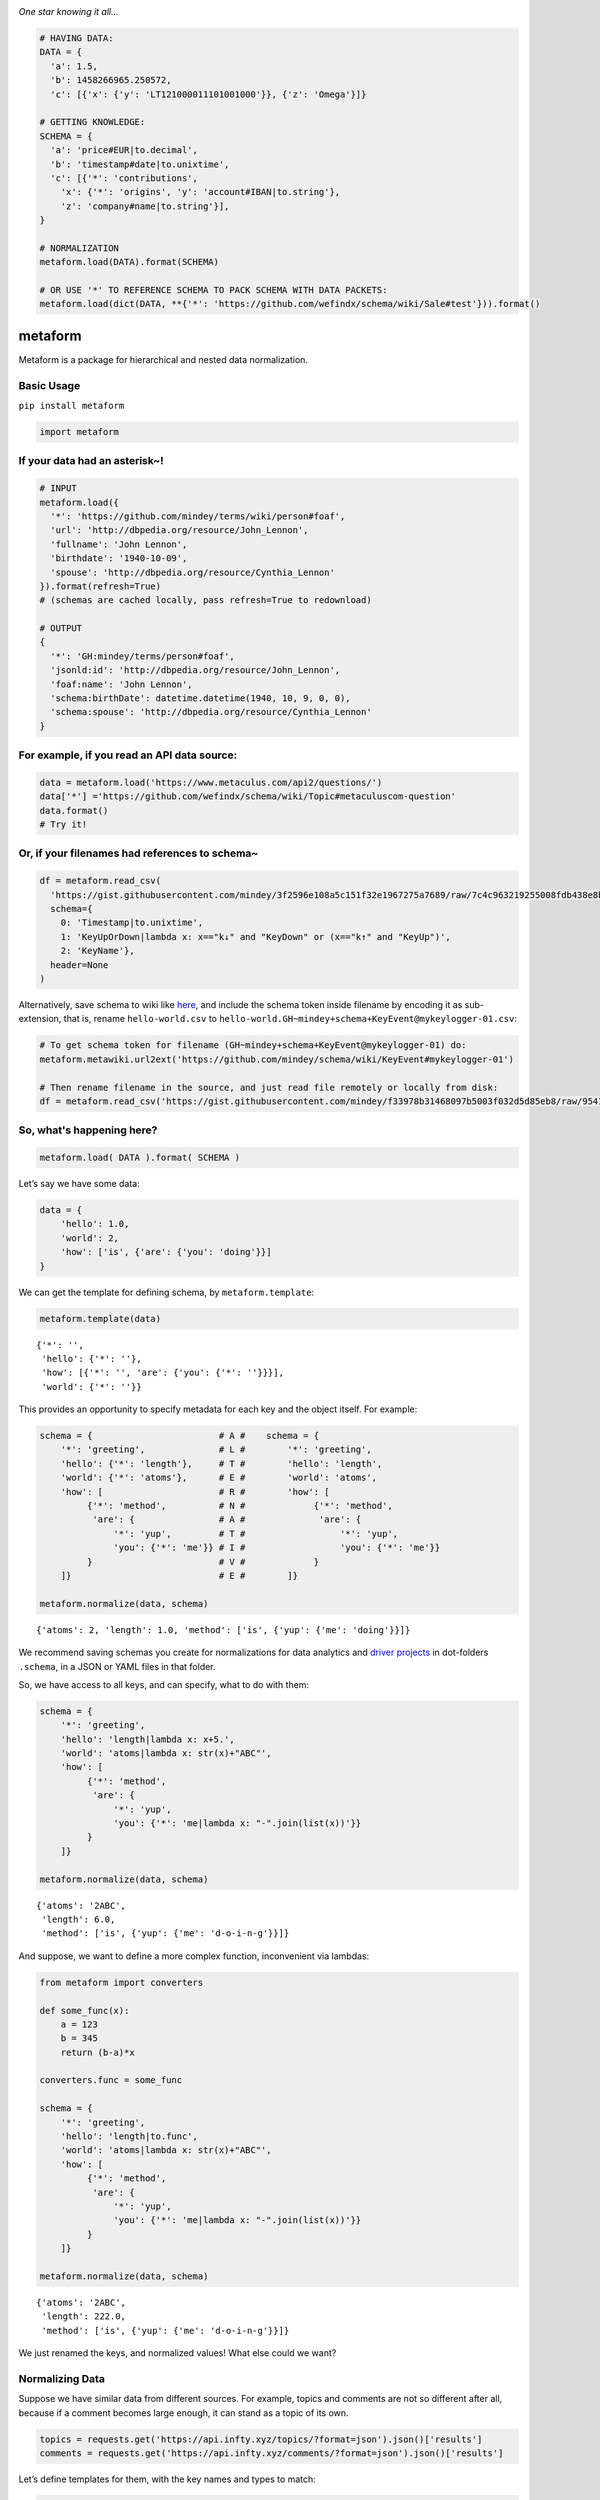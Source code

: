 .. image:: https://mindey.com/docs/metaform-logo.png

*One star knowing it all...*

.. code:: python

   # HAVING DATA:
   DATA = {
     'a': 1.5,
     'b': 1458266965.250572,
     'c': [{'x': {'y': 'LT121000011101001000'}}, {'z': 'Omega'}]}

   # GETTING KNOWLEDGE:
   SCHEMA = {
     'a': 'price#EUR|to.decimal',
     'b': 'timestamp#date|to.unixtime',
     'c': [{'*': 'contributions',
       'x': {'*': 'origins', 'y': 'account#IBAN|to.string'},
       'z': 'company#name|to.string'}],
   }

   # NORMALIZATION
   metaform.load(DATA).format(SCHEMA)

   # OR USE '*' TO REFERENCE SCHEMA TO PACK SCHEMA WITH DATA PACKETS:
   metaform.load(dict(DATA, **{'*': 'https://github.com/wefindx/schema/wiki/Sale#test'})).format()


metaform
========

.. image:: https://badge.fury.io/py/metaform.svg
    :target: https://badge.fury.io/py/metaform
.. image:: https://badges.gitter.im/djrobstep/csvx.svg
   :alt: Join the chat at https://gitter.im/wefindx/metaform
   :target: https://gitter.im/wefindx/metaform

Metaform is a package for hierarchical and nested data normalization.

.. image:: https://wiki.mindey.com/shared/shots/53dcf81b7efd0573f07c5f562.png
   :target: https://wiki.mindey.com/shared/shots/56542f97f99a2b3886baa661f-what-is-metaform.mp4

Basic Usage
-----------

``pip install metaform``

.. code:: python

   import metaform

If your data had an asterisk~!
------------------------------
.. code:: python

   # INPUT
   metaform.load({
     '*': 'https://github.com/mindey/terms/wiki/person#foaf',
     'url': 'http://dbpedia.org/resource/John_Lennon',
     'fullname': 'John Lennon',
     'birthdate': '1940-10-09',
     'spouse': 'http://dbpedia.org/resource/Cynthia_Lennon'
   }).format(refresh=True)
   # (schemas are cached locally, pass refresh=True to redownload)

   # OUTPUT
   {
     '*': 'GH:mindey/terms/person#foaf',
     'jsonld:id': 'http://dbpedia.org/resource/John_Lennon',
     'foaf:name': 'John Lennon',
     'schema:birthDate': datetime.datetime(1940, 10, 9, 0, 0),
     'schema:spouse': 'http://dbpedia.org/resource/Cynthia_Lennon'
   }

For example, if you read an API data source:
--------------------------------------------

.. code:: python

  data = metaform.load('https://www.metaculus.com/api2/questions/')
  data['*'] ='https://github.com/wefindx/schema/wiki/Topic#metaculuscom-question'
  data.format()
  # Try it!

Or, if your filenames had references to schema~
-----------------------------------------------

.. code:: python

   df = metaform.read_csv(
     'https://gist.githubusercontent.com/mindey/3f2596e108a5c151f32e1967275a7689/raw/7c4c963219255008fdb438e8b9777cd658eea02e/hello-world.csv',
     schema={
       0: 'Timestamp|to.unixtime',
       1: 'KeyUpOrDown|lambda x: x=="k↓" and "KeyDown" or (x=="k↑" and "KeyUp")',
       2: 'KeyName'},
     header=None
   )

Alternatively, save schema to wiki like `here <https://github.com/mindey/schema/wiki/KeyEvent#mykeylogger-01>`_, and include the schema token inside filename by encoding it as sub-extension, that is, rename ``hello-world.csv`` to ``hello-world.GH~mindey+schema+KeyEvent@mykeylogger-01.csv``:

.. code:: python

   # To get schema token for filename (GH~mindey+schema+KeyEvent@mykeylogger-01) do:
   metaform.metawiki.url2ext('https://github.com/mindey/schema/wiki/KeyEvent#mykeylogger-01')

   # Then rename filename in the source, and just read file remotely or locally from disk:
   df = metaform.read_csv('https://gist.githubusercontent.com/mindey/f33978b31468097b5003f032d5d85eb8/raw/9541191e4d99c052a7668223697ef0ef9ce37977/hello-world.GH~mindey+schema+KeyEvent@mykeylogger-01.csv', header=None)


So, what's happening here?
--------------------------
.. code:: python

   metaform.load( DATA ).format( SCHEMA )

Let’s say we have some data:

.. code:: python

   data = {
       'hello': 1.0,
       'world': 2,
       'how': ['is', {'are': {'you': 'doing'}}]
   }

We can get the template for defining schema, by ``metaform.template``:

.. code:: python

   metaform.template(data)

::

   {'*': '',
    'hello': {'*': ''},
    'how': [{'*': '', 'are': {'you': {'*': ''}}}],
    'world': {'*': ''}}

This provides an opportunity to specify metadata for each key and the
object itself. For example:

.. code:: python

   schema = {                        # A #    schema = {
       '*': 'greeting',              # L #        '*': 'greeting',
       'hello': {'*': 'length'},     # T #        'hello': 'length',
       'world': {'*': 'atoms'},      # E #        'world': 'atoms',
       'how': [                      # R #        'how': [
            {'*': 'method',          # N #             {'*': 'method',
             'are': {                # A #              'are': {
                 '*': 'yup',         # T #                  '*': 'yup',
                 'you': {'*': 'me'}} # I #                  'you': {'*': 'me'}}
            }                        # V #             }
       ]}                            # E #        ]}

   metaform.normalize(data, schema)

::

   {'atoms': 2, 'length': 1.0, 'method': ['is', {'yup': {'me': 'doing'}}]}

We recommend saving schemas you create for normalizations for data
analytics and `driver projects <https://github.com/drivernet>`__ in
dot-folders ``.schema``, in a JSON or YAML files in that folder.

So, we have access to all keys, and can specify, what to do with them:

.. code:: python

   schema = {
       '*': 'greeting',
       'hello': 'length|lambda x: x+5.',
       'world': 'atoms|lambda x: str(x)+"ABC"',
       'how': [
            {'*': 'method',
             'are': {
                 '*': 'yup',
                 'you': {'*': 'me|lambda x: "-".join(list(x))'}}
            }
       ]}

   metaform.normalize(data, schema)

::

   {'atoms': '2ABC',
    'length': 6.0,
    'method': ['is', {'yup': {'me': 'd-o-i-n-g'}}]}

And suppose, we want to define a more complex function, inconvenient via
lambdas:

.. code:: python

   from metaform import converters

   def some_func(x):
       a = 123
       b = 345
       return (b-a)*x

   converters.func = some_func

   schema = {
       '*': 'greeting',
       'hello': 'length|to.func',
       'world': 'atoms|lambda x: str(x)+"ABC"',
       'how': [
            {'*': 'method',
             'are': {
                 '*': 'yup',
                 'you': {'*': 'me|lambda x: "-".join(list(x))'}}
            }
       ]}

   metaform.normalize(data, schema)

::

   {'atoms': '2ABC',
    'length': 222.0,
    'method': ['is', {'yup': {'me': 'd-o-i-n-g'}}]}

We just renamed the keys, and normalized values! What else could we
want?

Normalizing Data
----------------

Suppose we have similar data from different sources. For example, topics
and comments are not so different after all, because if a comment
becomes large enough, it can stand as a topic of its own.

.. code:: python

   topics = requests.get('https://api.infty.xyz/topics/?format=json').json()['results']
   comments = requests.get('https://api.infty.xyz/comments/?format=json').json()['results']

Let’s define templates for them, with the key names and types to match:

.. code:: python

   topics_schema = [{
     'id': 'topic-id',
     'type': '|lambda x: {0: "NEED", 1: "GOAL", 2: "IDEA", 3: "PLAN", 4: "STEP", 5: "TASK"}.get(x)',
     'owner': {'id': 'user-id'},
     'blockchain': '|lambda x: x and True or False',
   }]

   normal_topics = metaform.normalize(topics, topics_schema)

   topics_df = pandas.io.json.json_normalize(normal_topics)
   topics_df.dtypes

::

   blockchain             bool
   body                 object
   categories           object
   categories_names     object
   children             object
   comment_count         int64
   created_date         object
   data                 object
   declared            float64
   editors              object
   funds               float64
   is_draft               bool
   languages            object
   matched             float64
   owner.user-id         int64
   owner.username       object
   parents              object
   title                object
   topic-id              int64
   type                 object
   updated_date         object
   url                  object
   dtype: object

.. code:: python

   comments_schema = [{
     'id': 'comment-id',
     'topic': 'topic-url',
     'text': 'body',
     'owner': {'id': 'user-id'},
     'blockchain': '|lambda x: x and True or False',
   }]

   normal_comments = metaform.normalize(comments, comments_schema)

   comments_df = pandas.io.json.json_normalize(normal_comments)
   comments_df.dtypes

::

   assumed_hours      object
   blockchain           bool
   body               object
   claimed_hours      object
   comment-id          int64
   created_date       object
   donated           float64
   languages          object
   matched           float64
   owner.user-id       int64
   owner.username     object
   parent             object
   remains           float64
   topic-url          object
   updated_date       object
   url                object
   dtype: object

.. code:: python

   df = pandas.concat([topics_df, comments_df], sort=False)
